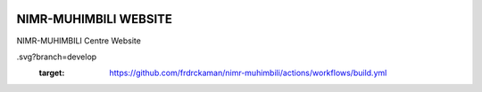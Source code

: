 |actions|

NIMR-MUHIMBILI WEBSITE
--------

NIMR-MUHIMBILI Centre Website

.. |actions| image:: https://github.com/frdrckaman/nimr-muhimbili/actions/workflows/build.yml/badge
.svg?branch=develop
  :target: https://github.com/frdrckaman/nimr-muhimbili/actions/workflows/build.yml

